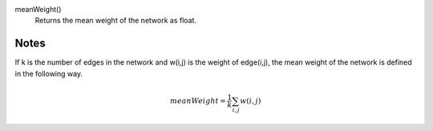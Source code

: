 

meanWeight()
      Returns the mean weight of the network as float.


Notes
-----
If k is the number of edges in the network and w(i,j) is the weight of edge(i,j),
the mean weight of the network is defined in the following way.

.. math::
   meanWeight = \frac{1}{k}\sum_{i,j}w(i,j)
